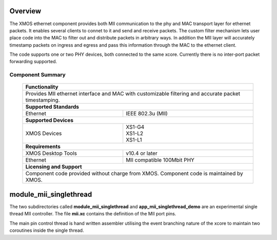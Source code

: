 Overview
========

The XMOS ethernet component provides both MII communication to the phy
and MAC transport layer for ethernet packets. It enables several
clients to connet to it and send and receive packets. The custom
filter mechanism lets user place code into the MAC to filter out and
distribute packets in arbitrary ways. In addition the MII layer will
accurately timestamp packets on ingress and egress and pass this
information through the MAC to the ethernet client.

The code supports one or two PHY devices, both connected to the same
xcore.  Currently there is no inter-port packet forwarding supported.

Component Summary
+++++++++++++++++

 +-------------------------------------------------------------------+
 |                        **Functionality**                          |
 +-------------------------------------------------------------------+
 |  Provides MII ethernet interface and MAC with customizable        |
 |  filtering and accurate packet timestamping.                      |
 +-------------------------------------------------------------------+
 |                       **Supported Standards**                     |
 +-------------------------------+-----------------------------------+
 | Ethernet                      | IEEE 802.3u (MII)                 |
 +-------------------------------+-----------------------------------+
 |                       **Supported Devices**                       |
 +-------------------------------+-----------------------------------+
 | XMOS Devices                  | | XS1-G4                          | 
 |                               | | XS1-L2                          |
 |                               | | XS1-L1                          |
 +-------------------------------+-----------------------------------+
 |                       **Requirements**                            |
 +-------------------------------+-----------------------------------+
 | XMOS Desktop Tools            | v10.4 or later                    |  
 +-------------------------------+-----------------------------------+
 | Ethernet                      | MII compatible 100Mbit PHY        |
 +-------------------------------+-----------------------------------+
 |                       **Licensing and Support**                   |
 +-------------------------------------------------------------------+
 | Component code provided without charge from XMOS.                 |
 | Component code is maintained by XMOS.                             |
 +-------------------------------------------------------------------+

module_mii_singlethread
=======================

The two subdirectories called **module_mii_singlethread** and
**app_mii_singlethread_demo** are an experimental single thread
MII controller.  The file **mii.xc** contains the definition of
the MII port pins.

The main pin control thread is hand written assembler utilising
the event branching nature of the xcore to maintain two coroutines
inside the single thread.



